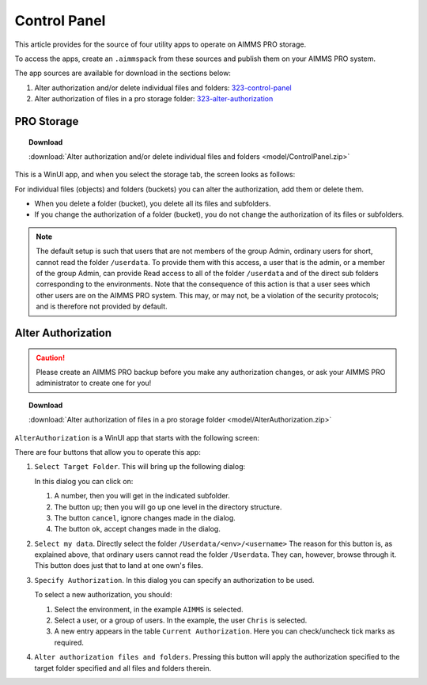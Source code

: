 Control Panel
=========================================

.. meta::
   :description: Utility apps for AIMMS PRO Storage, available for download including a brief user guide.
   :keywords: AIMMS PRO storage, deployment, utility

This article provides for the source of four utility apps to operate on AIMMS PRO storage.

To access the apps, create an ``.aimmspack`` from these sources and publish them on your AIMMS PRO system.

The app sources are available for download in the sections below:


#. Alter authorization and/or delete individual files and folders: 323-control-panel_ 

#. Alter authorization of files in a pro storage folder: 323-alter-authorization_ 

.. _323-control-panel:

PRO Storage
-----------------

.. topic:: Download

    :download:`Alter authorization and/or delete individual files and folders <model/ControlPanel.zip>`

This is a WinUI app, and when you select the storage tab, the screen looks as follows:

.. image:: images/ControlPanelStorageTab.png
    :align: center

For individual files (objects) and folders (buckets) you can alter the authorization, add them or delete them.

* When you delete a folder (bucket), you delete all its files and subfolders.
* If you change the authorization of a folder (bucket), you do not change the authorization of its files or subfolders.

.. note:: The default setup is such that users that are not members of the group Admin, ordinary users for short, cannot read the folder ``/userdata``.  To provide them with this access, a user that is the admin, or a member of the group Admin, can provide Read access to all of the folder ``/userdata`` and of the direct sub folders corresponding to the environments. Note that the consequence of this action is that a user sees which other users are on the AIMMS PRO system.  This may, or may not, be a violation of the security protocols; and is therefore not provided by default.


.. _323-alter-authorization:

Alter Authorization
-----------------------

.. caution:: Please create an AIMMS PRO backup before you make any authorization changes, or ask your AIMMS PRO administrator to create one for you!

.. topic:: Download 

    :download:`Alter authorization of files in a pro storage folder <model/AlterAuthorization.zip>`

``AlterAuthorization`` is a WinUI app that starts with the following screen:

.. image:: images/AlterAuthorization.png
    :align: center

There are four buttons that allow you to operate this app:

#.  ``Select Target Folder``.  This will bring up the following dialog:

    .. image:: images/AlterAuthorizationSelectTargetFolderDialog.png
        :align: center

    In this dialog you can click on:
    
    #. A number, then you will get in the indicated subfolder.
    
    #. The button ``up``; then you will go up one level in the directory structure.
    
    #. The button ``cancel``, ignore changes made in the dialog.
    
    #. The button ``ok``, accept changes made in the dialog.
    
#.  ``Select my data``. Directly select the folder ``/Userdata/<env>/<username>``
    The reason for this button is, as explained above, that ordinary users cannot read the folder ``/Userdata``. 
    They can, however, browse through it. This button does just that to land at one own's files.
    
#.  ``Specify Authorization``. In this dialog you can specify an authorization to be used.

    .. image:: images/AlterAuthorizationSelectTargetFolderDialog.png
        :align: center

    To select a new authorization, you should:
    
    #.  Select the environment, in the example ``AIMMS`` is selected.
    
    #.  Select a user, or a group of users.  In the example, the user ``Chris`` is selected.
    
    #.  A new entry appears in the table ``Current Authorization``. Here you can check/uncheck tick marks as required.
    
#.  ``Alter authorization files and folders``. Pressing this button will apply the authorization specified to the target folder specified and all files and folders therein.

